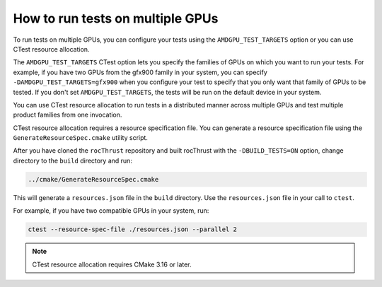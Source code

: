 .. meta::
  :description: Using multiple GPUs for testing
  :keywords: rocThrust, ROCm, testing, ctest, multiple GPUs, resource-spec

***************************************************
How to run tests on multiple GPUs
***************************************************

To run tests on multiple GPUs, you can configure your tests using the ``AMDGPU_TEST_TARGETS`` option or you can use CTest resource allocation.

The ``AMDGPU_TEST_TARGETS`` CTest option lets you specify the families of GPUs on which you want to run your tests. For example, if you have two GPUs from the gfx900 family in your system, you can specify ``-DAMDGPU_TEST_TARGETS=gfx900`` when you configure your test to specify that you only want that family of GPUs to be tested. If you don't set ``AMDGPU_TEST_TARGETS``, the tests will be run on the default device in your system. 

You can use CTest resource allocation to run tests in a distributed manner across multiple GPUs and test multiple product families from one invocation. 

CTest resource allocation requires a resource specification file. You can generate a resource specification file using the ``GenerateResourceSpec.cmake`` utility script. 

After you have cloned the ``rocThrust`` repository and built rocThrust with the ``-DBUILD_TESTS=ON`` option, change directory to the ``build`` directory and run:

.. code:: shell

    ../cmake/GenerateResourceSpec.cmake

This will generate a ``resources.json`` file in the ``build`` directory. Use the ``resources.json`` file in your call to ``ctest``. 

For example, if you have two compatible GPUs in your system, run:

.. code:: shell

    ctest --resource-spec-file ./resources.json --parallel 2


.. note:: 

    CTest resource allocation requires CMake 3.16 or later.






